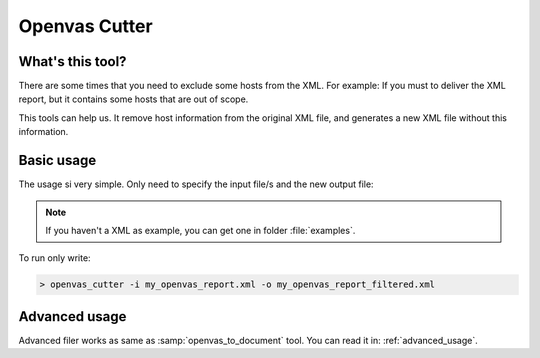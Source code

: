 Openvas Cutter
==============

.. _openvas_cutter_man:


What's this tool?
-----------------

There are some times that you need to exclude some hosts from the XML. For example: If you must to deliver the XML report, but it contains some hosts that are out of scope.

This tools can help us. It remove host information from the original XML file, and generates a new XML file without this information.

Basic usage
-----------

The usage si very simple. Only need to specify the input file/s and the new output file:

.. note::

    If you haven't a XML as example, you can get one in folder :file:`examples`.


To run only write:

.. code-block:: bash

    > openvas_cutter -i my_openvas_report.xml -o my_openvas_report_filtered.xml

Advanced usage
--------------

Advanced filer works as same as :samp:`openvas_to_document` tool. You can read it in: :ref:`advanced_usage`.